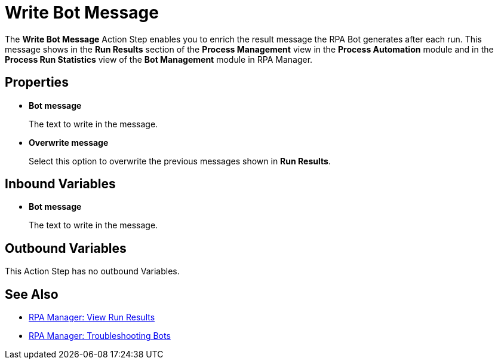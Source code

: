 = Write Bot Message 

The *Write Bot Message* Action Step enables you to enrich the result message the RPA Bot generates after each run. This message shows in the *Run Results* section of the *Process Management* view in the *Process Automation* module and in the *Process Run Statistics* view of the *Bot Management* module in RPA Manager. 

== Properties 

* *Bot message* 
+
The text to write in the message. 
* *Overwrite message* 
+
Select this option to overwrite the previous messages shown in *Run Results*. 

== Inbound Variables 

* *Bot message* 
+
The text to write in the message. 

== Outbound Variables 

This Action Step has no outbound Variables. 

== See Also 

* xref:rpa-manager::processautomation-deploy.adoc#view-run-results[RPA Manager: View Run Results] 
* xref:rpa-manager::botmanagement-troubleshoot.adoc#view-the-bot-log-messages[RPA Manager: Troubleshooting Bots]
